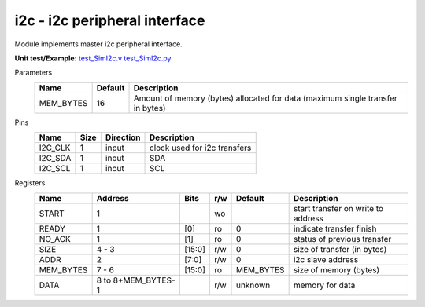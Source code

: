
======================================
**i2c** - i2c peripheral interface
======================================

Module implements master i2c peripheral interface.

**Unit test/Example:** 
`test_SimI2c.v <https://github.com/SiLab-Bonn/basil/blob/master/host/tests/test_SimI2c.v>`_ 
`test_SimI2c.py <https://github.com/SiLab-Bonn/basil/blob/master/host/tests/test_SimI2c.py>`_

Parameters
    +--------------+---------------------+---------------------------------------------------------------------------------+ 
    | Name         | Default             | Description                                                                     | 
    +==============+=====================+=================================================================================+ 
    | MEM_BYTES    | 16                  | Amount of memory (bytes) allocated for data (maximum single transfer in bytes)  | 
    +--------------+---------------------+---------------------------------------------------------------------------------+ 

Pins
    +--------------+---------------------+-----------------------+------------------------------------------------------+ 
    | Name         | Size                | Direction             | Description                                          | 
    +==============+=====================+=======================+======================================================+ 
    | I2C_CLK      | 1                   |  input                | clock used for i2c transfers                         | 
    +--------------+---------------------+-----------------------+------------------------------------------------------+ 
    | I2C_SDA      | 1                   |  inout                | SDA                                                  | 
    +--------------+---------------------+-----------------------+------------------------------------------------------+ 
    | I2C_SCL      | 1                   |  inout                | SCL                                                  | 
    +--------------+---------------------+-----------------------+------------------------------------------------------+ 
  
Registers
    +--------------+----------------------------------+--------+-------+-------------+---------------------------------------------+ 
    | Name         | Address                          | Bits   | r/w   | Default     | Description                                 | 
    +==============+==================================+========+=======+=============+=============================================+ 
    | START        | 1                                |        | wo    |             | start transfer on write to address          | 
    +--------------+----------------------------------+--------+-------+-------------+---------------------------------------------+ 
    | READY        | 1                                | [0]    | ro    | 0           | indicate transfer finish                    | 
    +--------------+----------------------------------+--------+-------+-------------+---------------------------------------------+ 
    | NO_ACK       | 1                                | [1]    | ro    | 0           | status of previous transfer                 |
    +--------------+----------------------------------+--------+-------+-------------+---------------------------------------------+ 
    | SIZE         | 4 - 3                            | [15:0] | r/w   | 0           | size of transfer (in bytes)                 | 
    +--------------+----------------------------------+--------+-------+-------------+---------------------------------------------+ 
    | ADDR         | 2                                | [7:0]  | r/w   | 0           | i2c slave address                           | 
    +--------------+----------------------------------+--------+-------+-------------+---------------------------------------------+ 
    | MEM_BYTES    | 7 - 6                            | [15:0] | ro    | MEM_BYTES   | size of memory (bytes)                      | 
    +--------------+----------------------------------+--------+-------+-------------+---------------------------------------------+ 
    | DATA         | 8 to 8+MEM_BYTES-1               |        | r/w   | unknown     | memory for data                             | 
    +--------------+----------------------------------+--------+-------+-------------+---------------------------------------------+ 
